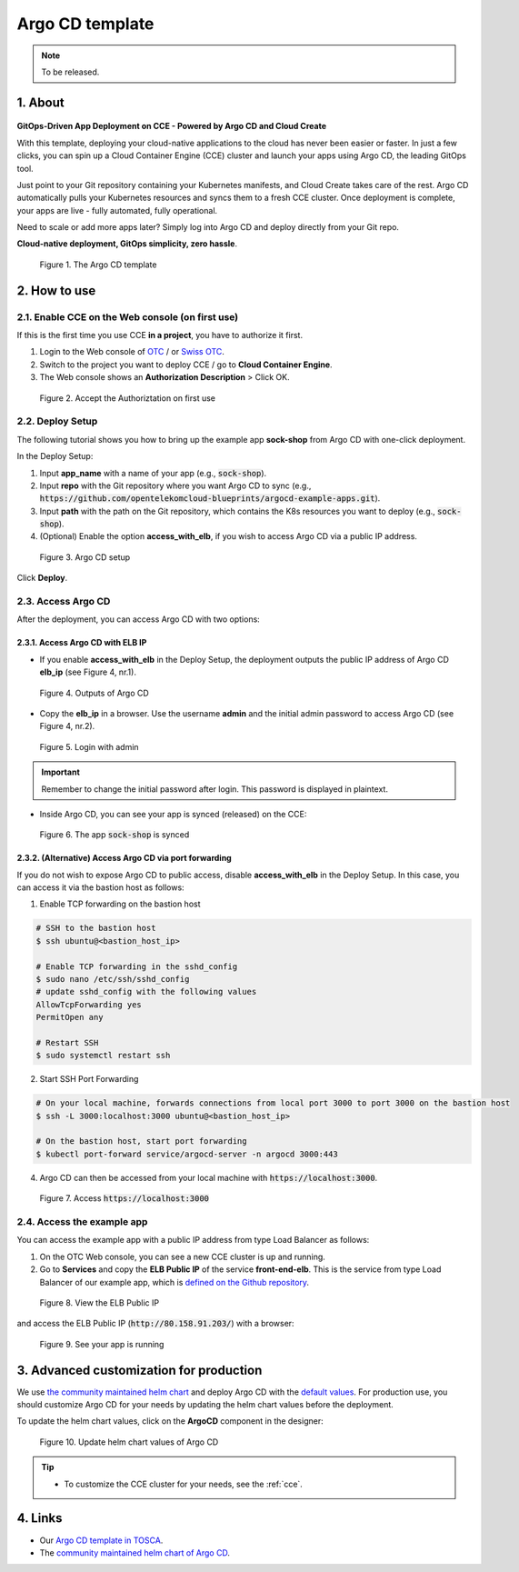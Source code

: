.. _argocd:

****************
Argo CD template
****************

.. note::

  To be released.

1. About
========

.. figure:: /_static/images/service-catalogs/argocd.png
  :width: 900

**GitOps-Driven App Deployment on CCE - Powered by Argo CD and Cloud Create**

With this template, deploying your cloud-native applications to the cloud has never been easier or faster. In just a few clicks, you can spin up a Cloud Container Engine (CCE) cluster and launch your apps using Argo CD, the leading GitOps tool.

Just point to your Git repository containing your Kubernetes manifests, and Cloud Create takes care of the rest. Argo CD automatically pulls your Kubernetes resources and syncs them to a fresh CCE cluster. Once deployment is complete, your apps are live - fully automated, fully operational.

Need to scale or add more apps later? Simply log into Argo CD and deploy directly from your Git repo.

**Cloud-native deployment, GitOps simplicity, zero hassle**.

.. figure:: /_static/images/service-catalogs/argocd0.png
  :width: 900

  Figure 1. The Argo CD template

2. How to use
=============

2.1. Enable CCE on the Web console (on first use)
-------------------------------------------------

If this is the first time you use CCE **in a project**, you have to authorize it first.

1. Login to the Web console of `OTC <https://console.otc.t-systems.com>`_ / or `Swiss OTC <https://console.sc.otc.t-systems.com>`_.
2. Switch to the project you want to deploy CCE / go to **Cloud Container Engine**.
3. The Web console shows an **Authorization Description** > Click OK.

.. figure:: /_static/images/service-catalogs/cce_enable.png
  :width: 700

  Figure 2. Accept the Authoriztation on first use

2.2. Deploy Setup
-----------------

The following tutorial shows you how to bring up the example app **sock-shop** from Argo CD with one-click deployment.

In the Deploy Setup:

1. Input **app_name** with a name of your app (e.g., :code:`sock-shop`).
2. Input **repo** with the Git repository where you want Argo CD to sync (e.g., :code:`https://github.com/opentelekomcloud-blueprints/argocd-example-apps.git`).
3. Input **path** with the path on the Git repository, which contains the K8s resources you want to deploy (e.g., :code:`sock-shop`).
4. (Optional) Enable the option **access_with_elb**, if you wish to access Argo CD via a public IP address.

.. figure:: /_static/images/service-catalogs/argocd1.png
  :width: 700

  Figure 3. Argo CD setup

Click **Deploy**.

2.3. Access Argo CD
-------------------

After the deployment, you can access Argo CD with two options:

2.3.1. Access Argo CD with ELB IP
^^^^^^^^^^^^^^^^^^^^^^^^^^^^^^^^^

* If you enable **access_with_elb** in the Deploy Setup, the deployment outputs the public IP address of Argo CD **elb_ip** (see Figure 4, nr.1).

.. figure:: /_static/images/service-catalogs/argocd2.png
  :width: 700

  Figure 4. Outputs of Argo CD

* Copy the **elb_ip** in a browser. Use the username **admin** and the initial admin password to access Argo CD (see Figure 4, nr.2).

.. figure:: /_static/images/service-catalogs/argocd3.png
  :width: 700

  Figure 5. Login with admin

.. important::

  Remember to change the initial password after login. This password is displayed in plaintext.

* Inside Argo CD, you can see your app is synced (released) on the CCE:

.. figure:: /_static/images/service-catalogs/argocd4.png
  :width: 700

  Figure 6. The app :code:`sock-shop` is synced

2.3.2. (Alternative) Access Argo CD via port forwarding
^^^^^^^^^^^^^^^^^^^^^^^^^^^^^^^^^^^^^^^^^^^^^^^^^^^^^^^

If you do not wish to expose Argo CD to public access, disable **access_with_elb** in the Deploy Setup. In this case, you can access it via the bastion host as follows:

1. Enable TCP forwarding on the bastion host

.. code-block:: bash

    # SSH to the bastion host
    $ ssh ubuntu@<bastion_host_ip>

    # Enable TCP forwarding in the sshd_config
    $ sudo nano /etc/ssh/sshd_config
    # update sshd_config with the following values
    AllowTcpForwarding yes
    PermitOpen any

    # Restart SSH
    $ sudo systemctl restart ssh

2. Start SSH Port Forwarding

.. code-block:: bash

    # On your local machine, forwards connections from local port 3000 to port 3000 on the bastion host
    $ ssh -L 3000:localhost:3000 ubuntu@<bastion_host_ip>

    # On the bastion host, start port forwarding
    $ kubectl port-forward service/argocd-server -n argocd 3000:443

4. Argo CD can then be accessed from your local machine with :code:`https://localhost:3000`.

.. figure:: /_static/images/service-catalogs/argocd5.png
  :width: 700

  Figure 7. Access :code:`https://localhost:3000`

2.4. Access the example app
---------------------------

You can access the example app with a public IP address from type Load Balancer as follows:

1. On the OTC Web console, you can see a new CCE cluster is up and running.
2. Go to **Services** and copy the **ELB Public IP** of the service **front-end-elb**. This is the service from type Load Balancer of our example app, which is `defined on the Github repository <https://github.com/opentelekomcloud-blueprints/argocd-example-apps/blob/master/sock-shop/base/front-end-elb-svc.yaml>`_.

.. figure:: /_static/images/service-catalogs/argocd6.png
  :width: 700

  Figure 8. View the ELB Public IP

and access the ELB Public IP (:code:`http://80.158.91.203/`) with a browser:

.. figure:: /_static/images/service-catalogs/argocd7.png
  :width: 700

  Figure 9. See your app is running

3. Advanced customization for production
========================================

We use `the community maintained helm chart <https://argoproj.github.io/argo-helm>`_ and deploy Argo CD with the `default values <https://github.com/argoproj/argo-helm/blob/main/charts/argo-cd/values.yaml>`_. For production use, you should customize Argo CD for your needs by updating the helm chart values before the deployment.

To update the helm chart values, click on the **ArgoCD** component in the designer:

.. figure:: /_static/images/service-catalogs/argocd8.png
  :width: 700

  Figure 10. Update helm chart values of Argo CD

.. tip::

  * To customize the CCE cluster for your needs, see the :ref:`cce`.

4. Links
========

* Our `Argo CD template in TOSCA <https://github.com/opentelekomcloud-blueprints/tosca-service-catalogs/blob/main/templates/argocd/topology.yml>`_.
* The `community maintained helm chart of Argo CD <https://argoproj.github.io/argo-helm>`_.